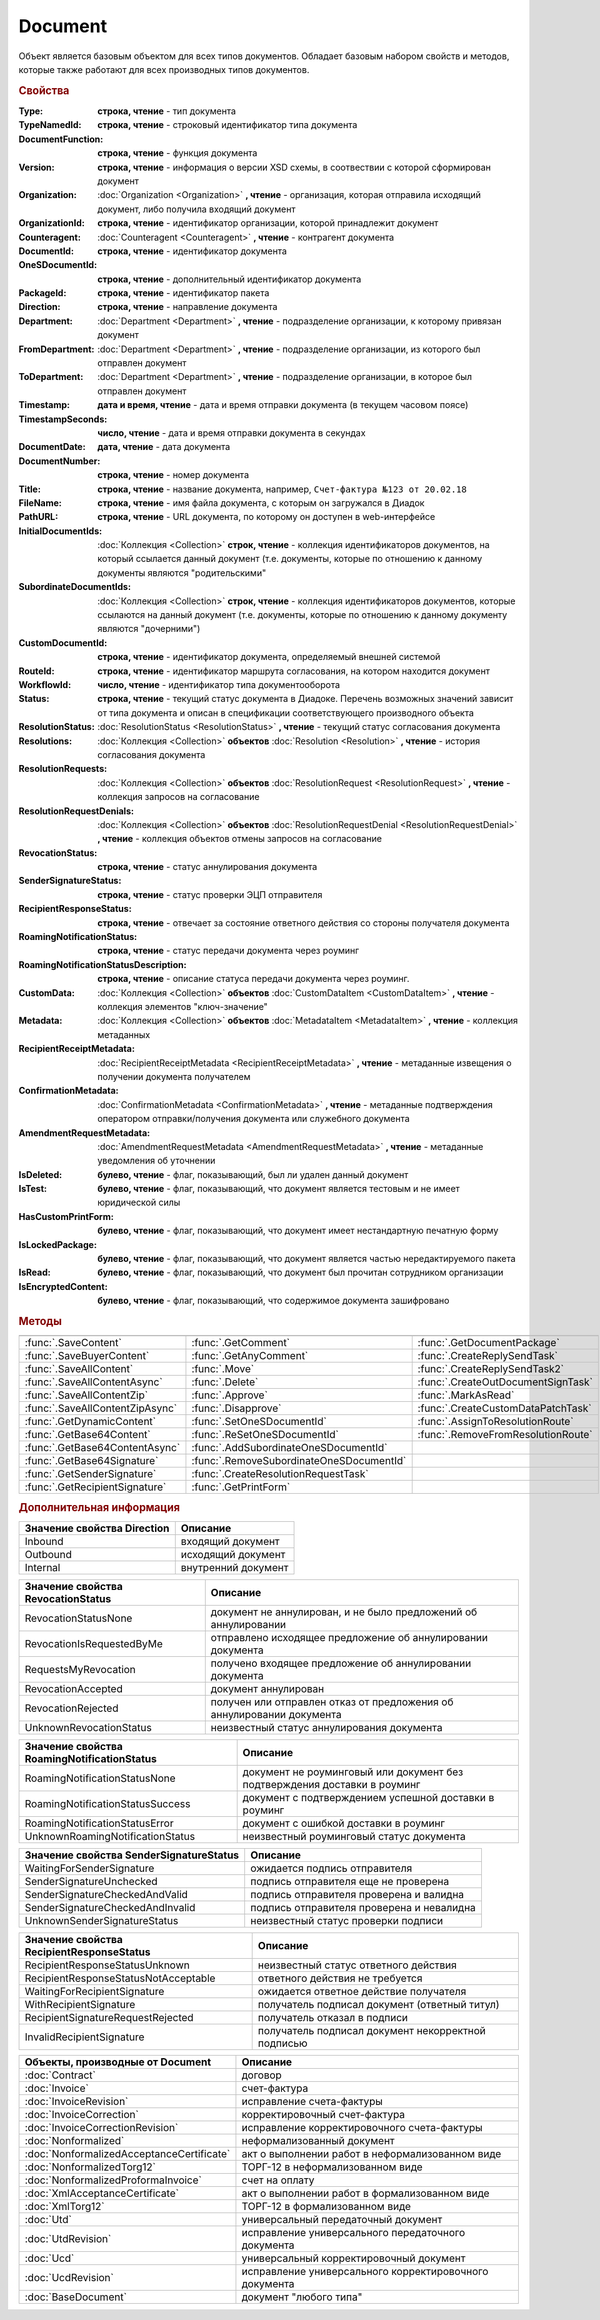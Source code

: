 Document
========

Объект является базовым объектом для всех типов документов.
Обладает базовым набором свойств и методов, которые также работают для всех производных типов документов.


.. rubric:: Свойства

:Type:
  **строка, чтение** - тип документа

:TypeNamedId:
  **строка, чтение** - строковый идентификатор типа документа

:DocumentFunction:
  **строка, чтение** - функция документа

:Version:
  **строка, чтение** - информация о версии XSD схемы, в соотвествии с которой сформирован документ

:Organization:
  :doc:`Organization <Organization>` **, чтение** - организация, которая отправила исходящий документ, либо получила входящий документ

:OrganizationId:
  **строка, чтение** - идентификатор организации, которой принадлежит документ

:Counteragent:
  :doc:`Counteragent <Counteragent>` **, чтение** - контрагент документа

:DocumentId:
  **строка, чтение** - идентификатор документа

:OneSDocumentId:
  **строка, чтение** - дополнительный идентификатор документа

:PackageId:
  **строка, чтение** - идентификатор пакета

:Direction:
  **строка, чтение** - направление документа

:Department:
  :doc:`Department <Department>` **, чтение** - подразделение организации, к которому привязан документ

:FromDepartment:
  :doc:`Department <Department>` **, чтение** - подразделение организации, из которого был отправлен документ

:ToDepartment:
  :doc:`Department <Department>` **, чтение** - подразделение организации, в которое был отправлен документ

:Timestamp:
  **дата и время, чтение** - дата и время отправки документа (в текущем часовом поясе)

:TimestampSeconds:
  **число, чтение** - дата и время отправки документа в секундах

:DocumentDate:
  **дата, чтение** - дата документа

:DocumentNumber:
  **строка, чтение** - номер документа

:Title:
  **строка, чтение** - название документа, например, ``Счет-фактура №123 от 20.02.18``

:FileName:
  **строка, чтение** - имя файла документа, с которым он загружался в Диадок

:PathURL:
  **строка, чтение** - URL документа, по которому он доступен в web-интерфейсе

:InitialDocumentIds:
  :doc:`Коллекция  <Collection>` **строк, чтение** - коллекция идентификаторов документов, на который ссылается данный документ (т.е. документы, которые по отношению к данному документы являются "родительскими"

:SubordinateDocumentIds:
  :doc:`Коллекция <Collection>` **строк, чтение** - коллекция идентификаторов документов, которые ссылаются на данный документ (т.е. документы, которые по отношению к данному документу являются "дочерними")

:CustomDocumentId:
  **строка, чтение** - идентификатор документа, определяемый внешней системой

:RouteId:
  **строка, чтение** - идентификатор маршрута согласования, на котором находится документ

:WorkflowId:
  **число, чтение** - идентификатор типа документооборота

:Status:
  **строка, чтение** - текущий статус документа в Диадоке. Перечень возможных значений зависит от типа документа и описан в спецификации соответствующего производного объекта

:ResolutionStatus:
  :doc:`ResolutionStatus <ResolutionStatus>` **, чтение** - текущий статус согласования документа

:Resolutions:
  :doc:`Коллекция <Collection>` **объектов** :doc:`Resolution <Resolution>` **, чтение** - история согласования документа

:ResolutionRequests:
  :doc:`Коллекция <Collection>` **объектов** :doc:`ResolutionRequest <ResolutionRequest>` **, чтение** - коллекция запросов на согласование

:ResolutionRequestDenials:
  :doc:`Коллекция <Collection>` **объектов** :doc:`ResolutionRequestDenial <ResolutionRequestDenial>` **, чтение** - коллекция объектов отмены запросов на согласование

:RevocationStatus:
  **строка, чтение** - статус аннулирования документа

:SenderSignatureStatus:
  **строка, чтение** - статус проверки ЭЦП отправителя

:RecipientResponseStatus:
  **строка, чтение** - отвечает за состояние ответного действия со стороны получателя документа

:RoamingNotificationStatus:
  **строка, чтение** - статус передачи документа через роуминг

:RoamingNotificationStatusDescription:
  **строка, чтение** - описание статуса передачи документа через роуминг.

:CustomData:
  :doc:`Коллекция <Collection>` **объектов** :doc:`CustomDataItem <CustomDataItem>` **, чтение** - коллекция элементов "ключ-значение"

:Metadata:
  :doc:`Коллекция <Collection>` **объектов** :doc:`MetadataItem <MetadataItem>` **, чтение** - коллекция метаданных

:RecipientReceiptMetadata:
  :doc:`RecipientReceiptMetadata <RecipientReceiptMetadata>` **, чтение** - метаданные извещения о получении документа получателем

:ConfirmationMetadata:
  :doc:`ConfirmationMetadata <ConfirmationMetadata>` **, чтение** - метаданные подтверждения оператором отправки/получения документа или служебного документа

:AmendmentRequestMetadata:
  :doc:`AmendmentRequestMetadata <AmendmentRequestMetadata>` **, чтение** - метаданные уведомления об уточнении

:IsDeleted:
  **булево, чтение** - флаг, показывающий, был ли удален данный документ

:IsTest:
  **булево, чтение** - флаг, показывающий, что документ является тестовым и не имеет юридической силы

:HasCustomPrintForm:
  **булево, чтение** - флаг, показывающий, что документ имеет нестандартную печатную форму

:IsLockedPackage:
  **булево, чтение** - флаг, показывающий, что документ является частью нередактируемого пакета

:IsRead:
  **булево, чтение** - флаг, показывающий, что документ был прочитан сотрудником организации

:IsEncryptedContent:
  **булево, чтение** - флаг, показывающий, что содержимое документа зашифровано


.. rubric:: Методы

=============================== ======================================== ==================================
..                              ..                                       ..
=============================== ======================================== ==================================
:func:`.SaveContent`            :func:`.GetComment`                      :func:`.GetDocumentPackage`
:func:`.SaveBuyerContent`       :func:`.GetAnyComment`                   :func:`.CreateReplySendTask`
:func:`.SaveAllContent`         :func:`.Move`                            :func:`.CreateReplySendTask2`
:func:`.SaveAllContentAsync`    :func:`.Delete`                          :func:`.CreateOutDocumentSignTask`
:func:`.SaveAllContentZip`      :func:`.Approve`                         :func:`.MarkAsRead`
:func:`.SaveAllContentZipAsync` :func:`.Disapprove`                      :func:`.CreateCustomDataPatchTask`
:func:`.GetDynamicContent`      :func:`.SetOneSDocumentId`               :func:`.AssignToResolutionRoute`
:func:`.GetBase64Content`       :func:`.ReSetOneSDocumentId`             :func:`.RemoveFromResolutionRoute`
:func:`.GetBase64ContentAsync`  :func:`.AddSubordinateOneSDocumentId`
:func:`.GetBase64Signature`     :func:`.RemoveSubordinateOneSDocumentId`
:func:`.GetSenderSignature`     :func:`.CreateResolutionRequestTask`
:func:`.GetRecipientSignature`  :func:`.GetPrintForm`
=============================== ======================================== ==================================


.. function:: Document.SaveContent(FilePath)

  :FilePath: ``строка``

  Сохраняет титул отправителя на диск



.. function:: Document.SaveBuyerContent(FilePath)

  :FilePath: ``строка``

  Сохраняет титул получателя документа в указанный файл. Если  титул отсутсвует, то ничего не произойдёт



.. function:: Document.SaveAllContent(DirectoryPath)

  :DirectoryPath: ``строка``

  Сохраняет все файлы, относящиеся к документу (в т.ч. электронные подписи), в указанную директорию



.. function:: Document.SaveAllContentAsync(DirectoryPath)

  :DirectoryPath: ``строка``

  Асинхронно сохраняет все файлы, относящиеся к документу (в т.ч. электронные подписи), в указанную директорию



.. function:: Document.SaveAllContentZip(DirectoryPath)

  :DirectoryPath: ``строка``

  Формирует архив, содержащий все файлы, относящиеся к документу (в т.ч. электронные подписи), и сохраняет его в указанную директорию



.. function:: Document.SaveAllContentZipAsync(DirectoryPath)

  :DirectoryPath: ``строка``

  Асинхронно формирует архив, содержащий все файлы, относящиеся к документу (в т.ч. электронные подписи), и сохраняет его в указанную директорию



.. function:: Document.GetDynamicContent(WorkflowSide)

  :WorkflowSide: ``строка``

  Возвращает :doc:`представление контента титула документа <DynamicContent>` со стороны *WorkflowSide*

  +-------------------------------+
  |Значение параметра WorkflowSide|
  +-------------------------------+
  |Seller                         |
  +-------------------------------+
  |Buyer                          |
  +-------------------------------+



.. function:: Document.GetBase64Content(WorkflowSide)

  :WorkflowSide: ``строка``

  Возвращает контент титула документа со стороны *WorkflowSide* в виде Base64 строки

  +-------------------------------+
  |Значение параметра WorkflowSide|
  +-------------------------------+
  |Seller                         |
  +-------------------------------+
  |Buyer                          |
  +-------------------------------+



.. function:: Document.GetBase64ContentAsync(WorkflowSide)

  :WorkflowSide: ``строка``

  Возвращает контент титула документа со стороны *WorkflowSide* в виде Base64 строки

  +-------------------------------+
  |Значение параметра WorkflowSide|
  +-------------------------------+
  |Seller                         |
  +-------------------------------+
  |Buyer                          |
  +-------------------------------+



.. function:: Document.GetBase64Signature(WorkflowSide)

  :WorkflowSide: ``строка``

  Возвращает подпись титула документа со стороны *WorkflowSide* в виде Base64 строки

  +-------------------------------+
  |Значение параметра WorkflowSide|
  +-------------------------------+
  |Seller                         |
  +-------------------------------+
  |Buyer                          |
  +-------------------------------+



.. function:: Document.GetSenderSignature()

  Возвращает :doc:`представление подписи <Signature>` титула отправителя



.. function:: Document.GetRecipientSignature()

  Возвращает :doc:`представление подписи <Signature>` титула получателя



.. function:: Document.GetComment()

  Возвращает строку с комментарием к документу, заданным при отправке

  .. deprecated:: 5.20.3
    Используйте :func:`GetAnyComment` с типом ``AttachmentComment``



.. function:: Document.GetAnyComment(CommentType)

  Возвращает строку с комментарием определённого типа, связанным с документом

  ========================== ==================================
  Значение *CommentType*     Описание
  ========================== ==================================
  AttachmentComment          комментарий к документу
  RecipientAttachmentComment комментарий к титулу покупателя
  SignatureRejectionComment  комментарий к отказу в подписи
  AmendmentComment           комментарий к запросу на уточнение
  ========================== ==================================

  .. versionadded:: 5.20.3



.. function:: Document.Move(DepartmentId)

  :DepartmentId: ``строка``

  Перемещает документ в указанное подразделение



.. function:: Document.Delete()

  Помечает документ как удаленный



.. function:: Document.Approve([Comment])

  :Comment: ``строка``

  Согласует документ



.. function:: Document.Disapprove([Comment])

  :Comment: ``строка``

  Отказывает в согласовании документа



.. function:: Document.SetOneSDocumentId(ID)

  :ID: ``строка``

  Присваивает документу дополнительный идентификатор из учётной системы



.. function:: Document.ReSetOneSDocumentId()

  Сбрасывает дополнительный идентификатор учётной системы у документа в Диадоке



.. function:: Document.AddSubordinateOneSDocumentId(ID)

  :ID: ``строка``

  Добавляет документу дополнительный идентификатор из учётной системы как подчинённый



.. function:: Document.RemoveSubordinateOneSDocumentId(ID)

  :ID: ``строка``

  Удаляет дополнительный подчинённый идентификатор



.. function:: Document.CreateResolutionRequestTask()

  Создает :doc:`задание для отправки запроса на согласование <ResolutionRequestTask>`



.. function:: Document.GetPrintForm(FilePath[, Timeout])

  :FilePath: ``строка``
  :Timeout: ``беззнаковое целое число``

  Получает печатную форму документа в формате ``.pdf`` и сохраняет её в указанный файл. Если расширение файла отличается от ``.pdf``, то такой файл будет создан
  Делается 5 попыток сгенерировать печатную форму. Если за 5 попыток она не получена или, если превышен таймаут, то будет сгенерировано исключение

.. function:: Document.GetDocumentPackage()

  Возвращает `сообщение <http://api-docs.diadoc.ru/ru/latest/proto/Message.html>`_, в котором находится документ

  .. note:: понятие пакета в терминах компоненты и в терминах `HTTP-API <http://api-docs.diadoc.ru/ru/latest/index.html>`_ или Веб-интерфейса разные. Не стоит ожидать, что если документы связаны в пакет в веб интерфейсе, то все они вернутся в этом методе.



.. function:: Document.CreateReplySendTask(ReplyType="AcceptDocument")

  :ReplyType: ``строка``

  Создает :doc:`задание на выполнение ответного действия с документом <ReplySendTask>`

  ====================================== ===========================================================================
  Возможные значения параметра ReplyType Описание
  ====================================== ===========================================================================
  "AcceptDocument"                       подписание документов
  "RejectDocument"                       отказ в подписи документов
  "CorrectionRequest"                    запроc на уточнение документов "счет-фактура" и "исправление счета-фактуры"
  "RevocationRequest"                    запроc на аннулирование документов
  "AcceptRevocation"                     принятие аннулирования документов
  "RejectRevocation"                     отказ от аннулирования документов
  ====================================== ===========================================================================

  .. deprecated:: 5.27.0
    Используйте :func:`CreateReplySendTask2`

.. function:: Document.CreateReplySendTask2(ReplyType="AcceptDocument")

  :ReplyType: ``строка``

  Создает :doc:`задание на выполнение ответного действия с документом <ReplySendTask2>`

  ====================================== ===========================================================================
  Возможные значения параметра ReplyType Описание
  ====================================== ===========================================================================
  "AcceptDocument"                       подписание документов
  "RejectDocument"                       отказ в подписи документов
  "CorrectionRequest"                    запроc на уточнение документов "счет-фактура" и "исправление счета-фактуры"
  "RevocationRequest"                    запроc на аннулирование документов
  "AcceptRevocation"                     принятие аннулирования документов
  "RejectRevocation"                     отказ от аннулирования документов
  ====================================== ===========================================================================

    .. versionadded:: 5.27.0



.. function:: Document.CreateOutDocumentSignTask()

  Создает :doc:`задание на подписание и отправку исходящего документа с отложенной отправкой <OutDocumentSignTask>`



.. function:: Document.MarkAsRead()

  Помечает, что документ как прочитанный



.. function:: Document.CreateCustomDataPatchTask()

  Создает :doc:`задание на редактирование коллекции CustomData <CustomDataPatchTask>`



.. function:: Document.AssignToResolutionRoute(RouteId[, Comment])

  :RouteId: ``строка``
  :Comment: ``строка``

  Ставит документ на маршрут согласования. Получить доступные маршруты согласования можно методом :func:`Organization.GetResolutionRoutes`



.. function:: Document.RemoveFromResolutionRoute(RouteId[, Comment])

  :RouteId: ``строка``
  :Comment: ``строка``

  Снимает документ с маршрута согласования



.. rubric:: Дополнительная информация

=========================== ===================
Значение свойства Direction Описание
=========================== ===================
Inbound                     входящий документ
Outbound                    исходящий документ
Internal                    внутренний документ
=========================== ===================


================================== =====================================================================
Значение свойства RevocationStatus Описание
================================== =====================================================================
RevocationStatusNone               документ не аннулирован, и не было предложений об аннулировании
RevocationIsRequestedByMe          отправлено исходящее предложение об аннулировании документа
RequestsMyRevocation               получено входящее предложение об аннулировании документа
RevocationAccepted                 документ аннулирован
RevocationRejected                 получен или отправлен отказ от предложения об аннулировании документа
UnknownRevocationStatus            неизвестный статус аннулирования документа
================================== =====================================================================


=========================================== =========================================================================
Значение свойства RoamingNotificationStatus Описание
=========================================== =========================================================================
RoamingNotificationStatusNone               документ не роуминговый или документ без подтверждения доставки в роуминг
RoamingNotificationStatusSuccess            документ с подтверждением успешной доставки в роуминг
RoamingNotificationStatusError              документ с ошибкой доставки в роуминг
UnknownRoamingNotificationStatus            неизвестный роуминговый статус документа
=========================================== =========================================================================


======================================= =========================================
Значение свойства SenderSignatureStatus Описание
======================================= =========================================
WaitingForSenderSignature               ожидается подпись отправителя
SenderSignatureUnchecked                подпись отправителя еще не проверена
SenderSignatureCheckedAndValid          подпись отправителя проверена и валидна
SenderSignatureCheckedAndInvalid        подпись отправителя проверена и невалидна
UnknownSenderSignatureStatus            неизвестный статус проверки подписи
======================================= =========================================


========================================= ==================================================
Значение свойства RecipientResponseStatus Описание
========================================= ==================================================
RecipientResponseStatusUnknown            неизвестный статус ответного действия
RecipientResponseStatusNotAcceptable      ответного действия не требуется
WaitingForRecipientSignature              ожидается ответное действие получателя
WithRecipientSignature                    получатель подписал документ (ответный титул)
RecipientSignatureRequestRejected         получатель отказал в подписи
InvalidRecipientSignature                 получатель подписал документ некорректной подписью
========================================= ==================================================


========================================= ======================================================
Объекты, производные от Document          Описание
========================================= ======================================================
:doc:`Contract`                           договор
:doc:`Invoice`                            счет-фактура
:doc:`InvoiceRevision`                    исправление счета-фактуры
:doc:`InvoiceCorrection`                  корректировочный счет-фактура
:doc:`InvoiceCorrectionRevision`          исправление корректировочного счета-фактуры
:doc:`Nonformalized`                      неформализованный документ
:doc:`NonformalizedAcceptanceCertificate` акт о выполнении работ в неформализованном виде
:doc:`NonformalizedTorg12`                ТОРГ-12 в неформализованном виде
:doc:`NonformalizedProformaInvoice`       счет на оплату
:doc:`XmlAcceptanceCertificate`           акт о выполнении работ в формализованном виде
:doc:`XmlTorg12`                          ТОРГ-12 в формализованном виде
:doc:`Utd`                                универсальный передаточный документ
:doc:`UtdRevision`                        исправление универсального передаточного документа
:doc:`Ucd`                                универсальный корректировочный документ
:doc:`UcdRevision`                        исправление универсального корректировочного документа
:doc:`BaseDocument`                       документ "любого типа"
========================================= ======================================================
